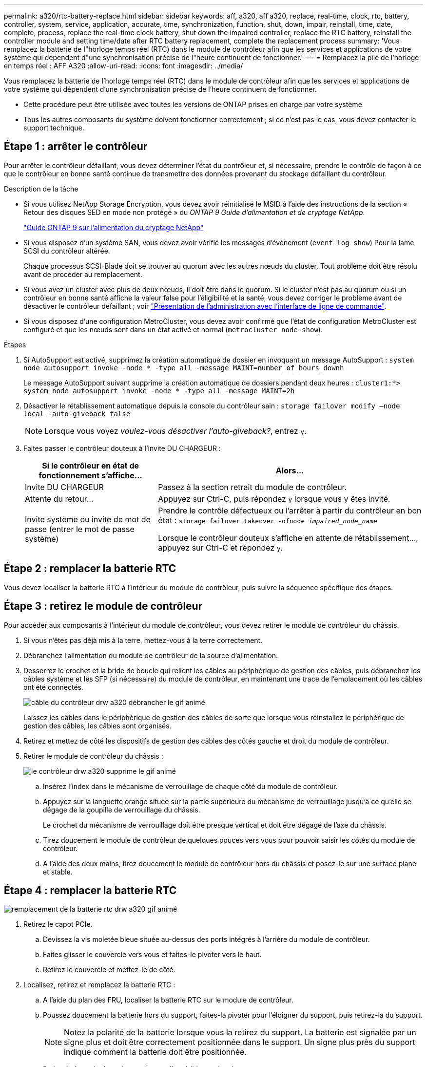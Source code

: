 ---
permalink: a320/rtc-battery-replace.html 
sidebar: sidebar 
keywords: aff, a320, aff a320, replace, real-time, clock, rtc, battery, controller, system, service, application, accurate, time, synchronization, function, shut, down, impair, reinstall, time, date, complete, process, replace the real-time clock battery, shut down the impaired controller, replace the RTC battery, reinstall the controller module and setting time/date after RTC battery replacement, complete the replacement process 
summary: 'Vous remplacez la batterie de l"horloge temps réel (RTC) dans le module de contrôleur afin que les services et applications de votre système qui dépendent d"une synchronisation précise de l"heure continuent de fonctionner.' 
---
= Remplacez la pile de l'horloge en temps réel : AFF A320
:allow-uri-read: 
:icons: font
:imagesdir: ../media/


[role="lead"]
Vous remplacez la batterie de l'horloge temps réel (RTC) dans le module de contrôleur afin que les services et applications de votre système qui dépendent d'une synchronisation précise de l'heure continuent de fonctionner.

* Cette procédure peut être utilisée avec toutes les versions de ONTAP prises en charge par votre système
* Tous les autres composants du système doivent fonctionner correctement ; si ce n'est pas le cas, vous devez contacter le support technique.




== Étape 1 : arrêter le contrôleur

[role="lead"]
Pour arrêter le contrôleur défaillant, vous devez déterminer l'état du contrôleur et, si nécessaire, prendre le contrôle de façon à ce que le contrôleur en bonne santé continue de transmettre des données provenant du stockage défaillant du contrôleur.

.Description de la tâche
* Si vous utilisez NetApp Storage Encryption, vous devez avoir réinitialisé le MSID à l'aide des instructions de la section « Retour des disques SED en mode non protégé » du _ONTAP 9 Guide d'alimentation et de cryptage NetApp_.
+
https://docs.netapp.com/ontap-9/topic/com.netapp.doc.pow-nve/home.html["Guide ONTAP 9 sur l'alimentation du cryptage NetApp"^]

* Si vous disposez d'un système SAN, vous devez avoir vérifié les messages d'événement (`event log show`) Pour la lame SCSI du contrôleur altérée.
+
Chaque processus SCSI-Blade doit se trouver au quorum avec les autres nœuds du cluster. Tout problème doit être résolu avant de procéder au remplacement.

* Si vous avez un cluster avec plus de deux nœuds, il doit être dans le quorum. Si le cluster n'est pas au quorum ou si un contrôleur en bonne santé affiche la valeur false pour l'éligibilité et la santé, vous devez corriger le problème avant de désactiver le contrôleur défaillant ; voir link:https://docs.netapp.com/us-en/ontap/system-admin/index.html["Présentation de l'administration avec l'interface de ligne de commande"^].
* Si vous disposez d'une configuration MetroCluster, vous devez avoir confirmé que l'état de configuration MetroCluster est configuré et que les nœuds sont dans un état activé et normal (`metrocluster node show`).


.Étapes
. Si AutoSupport est activé, supprimez la création automatique de dossier en invoquant un message AutoSupport : `system node autosupport invoke -node * -type all -message MAINT=number_of_hours_downh`
+
Le message AutoSupport suivant supprime la création automatique de dossiers pendant deux heures : `cluster1:*> system node autosupport invoke -node * -type all -message MAINT=2h`

. Désactiver le rétablissement automatique depuis la console du contrôleur sain : `storage failover modify –node local -auto-giveback false`
+

NOTE: Lorsque vous voyez _voulez-vous désactiver l'auto-giveback?_, entrez `y`.

. Faites passer le contrôleur douteux à l'invite DU CHARGEUR :
+
[cols="1,2"]
|===
| Si le contrôleur en état de fonctionnement s'affiche... | Alors... 


 a| 
Invite DU CHARGEUR
 a| 
Passez à la section retrait du module de contrôleur.



 a| 
Attente du retour...
 a| 
Appuyez sur Ctrl-C, puis répondez `y` lorsque vous y êtes invité.



 a| 
Invite système ou invite de mot de passe (entrer le mot de passe système)
 a| 
Prendre le contrôle défectueux ou l'arrêter à partir du contrôleur en bon état : `storage failover takeover -ofnode _impaired_node_name_`

Lorsque le contrôleur douteux s'affiche en attente de rétablissement..., appuyez sur Ctrl-C et répondez `y`.

|===




== Étape 2 : remplacer la batterie RTC

[role="lead"]
Vous devez localiser la batterie RTC à l'intérieur du module de contrôleur, puis suivre la séquence spécifique des étapes.



== Étape 3 : retirez le module de contrôleur

[role="lead"]
Pour accéder aux composants à l'intérieur du module de contrôleur, vous devez retirer le module de contrôleur du châssis.

. Si vous n'êtes pas déjà mis à la terre, mettez-vous à la terre correctement.
. Débranchez l'alimentation du module de contrôleur de la source d'alimentation.
. Desserrez le crochet et la bride de boucle qui relient les câbles au périphérique de gestion des câbles, puis débranchez les câbles système et les SFP (si nécessaire) du module de contrôleur, en maintenant une trace de l'emplacement où les câbles ont été connectés.
+
image::../media/drw_a320_controller_cable_unplug_animated_gif.png[câble du contrôleur drw a320 débrancher le gif animé]

+
Laissez les câbles dans le périphérique de gestion des câbles de sorte que lorsque vous réinstallez le périphérique de gestion des câbles, les câbles sont organisés.

. Retirez et mettez de côté les dispositifs de gestion des câbles des côtés gauche et droit du module de contrôleur.
. Retirer le module de contrôleur du châssis :
+
image::../media/drw_a320_controller_remove_animated_gif.png[le contrôleur drw a320 supprime le gif animé]

+
.. Insérez l'index dans le mécanisme de verrouillage de chaque côté du module de contrôleur.
.. Appuyez sur la languette orange située sur la partie supérieure du mécanisme de verrouillage jusqu'à ce qu'elle se dégage de la goupille de verrouillage du châssis.


+
Le crochet du mécanisme de verrouillage doit être presque vertical et doit être dégagé de l'axe du châssis.

+
.. Tirez doucement le module de contrôleur de quelques pouces vers vous pour pouvoir saisir les côtés du module de contrôleur.
.. A l'aide des deux mains, tirez doucement le module de contrôleur hors du châssis et posez-le sur une surface plane et stable.






== Étape 4 : remplacer la batterie RTC

image::../media/drw_a320_rtc_batt_replace_animated_gif.png[remplacement de la batterie rtc drw a320 gif animé]

. Retirez le capot PCIe.
+
.. Dévissez la vis moletée bleue située au-dessus des ports intégrés à l'arrière du module de contrôleur.
.. Faites glisser le couvercle vers vous et faites-le pivoter vers le haut.
.. Retirez le couvercle et mettez-le de côté.


. Localisez, retirez et remplacez la batterie RTC :
+
.. A l'aide du plan des FRU, localiser la batterie RTC sur le module de contrôleur.
.. Poussez doucement la batterie hors du support, faites-la pivoter pour l'éloigner du support, puis retirez-la du support.
+

NOTE: Notez la polarité de la batterie lorsque vous la retirez du support. La batterie est signalée par un signe plus et doit être correctement positionnée dans le support. Un signe plus près du support indique comment la batterie doit être positionnée.

.. Retirez la batterie de rechange du sac d'expédition antistatique.
.. Notez la polarité de la batterie RTC, puis insérez-la dans le support en inclinant la batterie et en la poussant vers le bas.


. Inspectez visuellement la batterie pour vous assurer qu'elle est complètement installée dans le support et que la polarité est correcte.
. Réinstallez le capot PCIe sur le module de contrôleur.




== Étape 5 : réinstaller le module de contrôleur et régler l'heure/la date après le remplacement de la batterie RTC

[role="lead"]
Après avoir remplacé un composant dans le module de contrôleur, vous devez réinstaller le module de contrôleur dans le châssis du système, réinitialiser l'heure et la date sur le contrôleur, puis le démarrer.

. Si ce n'est déjà fait, fermez le conduit d'air ou le couvercle du module de commande.
. Alignez l'extrémité du module de contrôleur avec l'ouverture du châssis, puis poussez doucement le module de contrôleur à mi-course dans le système.
+
N'insérez pas complètement le module de contrôleur dans le châssis tant qu'il n'y a pas été demandé.

. Recâblage du système, selon les besoins.
+
Si vous avez retiré les convertisseurs de support (QSFP ou SFP), n'oubliez pas de les réinstaller si vous utilisez des câbles à fibre optique.

. Si les blocs d'alimentation ont été débranchés, rebranchez-les et réinstallez les dispositifs de retenue du câble d'alimentation.
. Terminez la réinstallation du module de contrôleur :
+
.. S'assurer que les bras de verrouillage sont verrouillés en position étendue.
.. A l'aide des bras de verrouillage, poussez le module de contrôleur dans la baie du châssis jusqu'à ce qu'il s'arrête.
+

NOTE: Ne pas pousser le mécanisme de verrouillage en haut des bras de verrouillage vers le bas. Relever le mécanisme de verrouillage et empêcher le déplacement du module de contrôleur dans le châssis.

.. Appuyez sur les languettes orange du haut du mécanisme de verrouillage et maintenez-les enfoncées.
.. Poussez doucement le module contrôleur dans la baie du châssis jusqu'à ce qu'il affleure les bords du châssis.
+

NOTE: Les bras du mécanisme de verrouillage coulissent dans le châssis.

+
Le module de contrôleur commence à démarrer dès qu'il est complètement inséré dans le châssis.

.. Libérer les loquets pour verrouiller le module de contrôleur en place.
.. Si ce n'est déjà fait, réinstallez le périphérique de gestion des câbles.
.. Arrêtez le contrôleur à l'invite DU CHARGEUR.


. Réinitialiser l'heure et la date sur le contrôleur :
+
.. Vérifiez la date et l'heure sur le contrôleur en bon état à l'aide du `show date` commande.
.. À l'invite DU CHARGEUR sur le contrôleur cible, vérifier l'heure et la date.
.. Si nécessaire, modifiez la date avec le `set date mm/dd/yyyy` commande.
.. Si nécessaire, réglez l'heure, en GMT, à l'aide du `set time hh:mm:ss` commande.
.. Confirmez la date et l'heure sur le contrôleur cible.


. À l'invite DU CHARGEUR, entrez `bye` Pour réinitialiser les cartes PCIe et d'autres composants et laisser le contrôleur redémarrer.
. Rétablir le fonctionnement normal du contrôleur en renvoie son espace de stockage : `storage failover giveback -ofnode _impaired_node_name_`
. Si le retour automatique a été désactivé, réactivez-le : `storage failover modify -node local -auto-giveback true`




== Étape 6 : renvoyer la pièce défaillante à NetApp

[role="lead"]
Retournez la pièce défectueuse à NetApp, tel que décrit dans les instructions RMA (retour de matériel) fournies avec le kit. Voir la https://mysupport.netapp.com/site/info/rma["Retour de pièce et amp ; remplacements"] pour plus d'informations.
